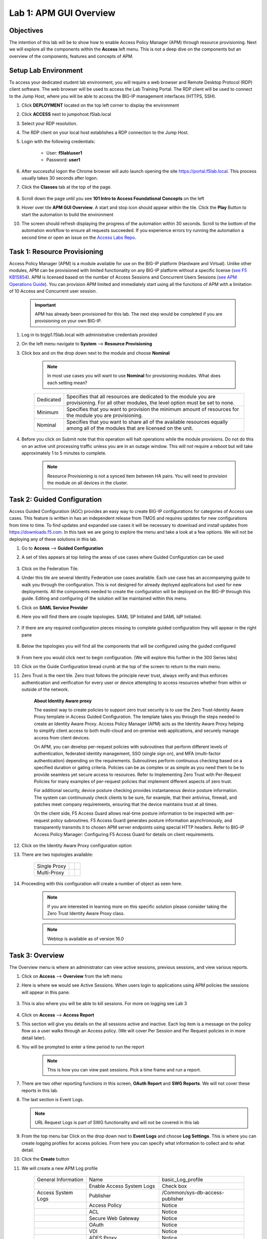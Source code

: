 Lab 1: APM GUI Overview
===========================================

Objectives
----------

The intention of this lab will be to show how to enable Access Policy Manager (APM) through resource provisioning.  Next we will explore all the components within the **Access** left menu.
This is not a deep dive on the components but an overview of the components, features and concepts of APM.


Setup Lab Environment
-----------------------------------

To access your dedicated student lab environment, you will require a web browser and Remote Desktop Protocol (RDP) client software. The web browser will be used to access the Lab Training Portal. The RDP client will be used to connect to the Jump Host, where you will be able to access the BIG-IP management interfaces (HTTPS, SSH).

#. Click **DEPLOYMENT** located on the top left corner to display the environment

#. Click **ACCESS** next to jumpohost.f5lab.local

   |accessjh|

#. Select your RDP resolution.

#. The RDP client on your local host establishes a RDP connection to the Jump Host.

#. Login with the following credentials:

         - User: **f5lab\\user1**
         - Password: **user1**

#. After successful logon the Chrome browser will auto launch opening the site https://portal.f5lab.local.  This process usually takes 30 seconds after logon.

#. Click the **Classes** tab at the top of the page.

	|accessportal|


#. Scroll down the page until you see **101 Intro to Access Foundational Concepts** on the left

   |101intro|

#. Hover over tile **APM GUI Overview**. A start and stop icon should appear within the tile.  Click the **Play** Button to start the automation to build the environment

   |guioverview|

#. The screen should refresh displaying the progress of the automation within 30 seconds.  Scroll to the bottom of the automation workflow to ensure all requests succeeded.  If you experience errors try running the automation a second time or open an issue on the `Access Labs Repo <https://github.com/f5devcentral/access-labs>`__.

   |issues|

Task 1: Resource Provisioning
---------------------------------------
Access Policy Manager (APM) is a module available for use on the BIG-IP platform (Hardware and Virtual).  Unlike other modules, APM can be provisioned with limited functionality on any BIG-IP platform without a specific license (`see F5 KB15854 <https://support.f5.com/csp/article/K15854>`__).  APM is licensed based on the number of Access Sessions and Concurrent Users Sessions (`see APM Operations Guide <https://support.f5.com/csp/article/K72971039>`__). You can provision APM limited and immediately start using all the functions of APM with a limitation of 10 Access and Concurrent user session.

      .. Important::  APM has already been provisioned for this lab.  The next step would be completed if you are provisioning on your own BIG-IP.

#. Log in to bigip1.f5lab.local with administrative credentials provided
#. On the left menu navigate to **System** --> **Resource Provisioning**
#. Click box and on the drop down next to the module and choose **Nominal**

      .. Note:: In most use cases you will want to use **Nominal** for provisioning modules.  What does each setting mean?
      +---------------+---------------------------------------------------------------------------------------+
      |Dedicated      |Specifies that all resources are dedicated to the module you are provisioning. For all |
      |               |other modules, the level option must be set to none.                                   |
      +---------------+---------------------------------------------------------------------------------------+
      |Minimum        |Specifies that you want to provision the minimum amount of  resources for the module   |
      |               |you are provisioning.                                                                  |
      +---------------+---------------------------------------------------------------------------------------+
      |Nominal        |Specifies that you want to share all of the available resources equally among all of   |
      |               |the modules that are licensed on the unit.                                             |
      +---------------+---------------------------------------------------------------------------------------+

      |image01|


#. Before you click on Submit note that this operation will halt operations while the module provisions.  Do not do this on an active unit processing traffic unless you are in an outage window. This will not require a reboot but will take approximately 1 to 5 minutes to complete.

      |image02|
      |image03|

      .. Note::  Resource Provisioning is not a synced item between HA pairs.  You will need to provision the module on all devices in the cluster.

Task 2: Guided Configuration
-----------------------------
Access Guided Configuration (AGC) provides an easy way to create BIG-IP configurations for categories of Access use cases. This feature is written in has an independent release from TMOS and requires updates for new configurations from time to time. To find updates and expanded use cases it will be necessary to download and install updates from https://downloads.f5.com. In this task we are going to explore the menu and take a look at a few options. We will not be deploying any of these solutions in this lab.

#.  Go to **Access** --> **Guided Configuration**
#.  A set of tiles appears at top listing the areas of use cases where Guided Configuration can be used

      |image06|

#.  Click on the Federation Tile.
#.  Under this tile are several Identity Federation use cases available.  Each use case has an accompanying guide to walk you through the configuration.  This is not designed for already deployed applications but used for new deployments.  All the components needed to create the configuration will be deployed on the BIG-IP through this guide.  Editing and configuring of the solution will be maintained within this menu.
#.  Click on **SAML Service Provider**
#.  Here you will find there are couple topologies.  SAML SP Initiated and SAML IdP Initiated.

      |image07|

#. If there are any required configuration pieces missing to complete guided configuration they will appear in the right pane

      |image08|

#. Below the topologies you will find all the components that will be configured using the guided configured

      |image09|

#.  From here you would click next to begin configuration. (We will explore this further in the 300 Series labs)
#.  Click on the Guide Configuration bread crumb at the top of the screen to return to the main menu.
#.  Zero Trust is the next tile. Zero trust follows the principle never trust, always verify and thus enforces authentication and verification for every user or device attempting to access resources whether from within or outside of the network.

      **About Identity Aware proxy**

      The easiest way to create policies to support zero trust security is to use the Zero Trust-Identity Aware Proxy template in Access Guided Configuration. The template takes you through the
      steps needed to create an Identity Aware Proxy. Access Policy Manager (APM) acts as the Identity Aware Proxy helping to simplify client access to both multi-cloud and on-premise web applications,
      and securely manage access from client devices.

      On APM, you can develop per-request policies with subroutines that perform different levels of authentication, federated identity management, SSO (single sign on), and MFA (multi-factor
      authentication) depending on the requirements. Subroutines perform continuous checking based on a specified duration or gating criteria. Policies can be as complex or as simple as you need
      them to be to provide seamless yet secure access to resources. Refer to Implementing Zero Trust with Per-Request Policies for many examples of per-request policies that implement different
      aspects of zero trust.

      For additional security, device posture checking provides instantaneous device posture information. The system can continuously check clients to be sure, for example, that their antivirus,
      firewall, and patches meet company requirements, ensuring that the device maintains trust at all times.

      On the client side, F5 Access Guard allows real-time posture information to be inspected with per-request policy subroutines. F5 Access Guard generates posture information asynchronously,
      and transparently transmits it to chosen APM server endpoints using special HTTP headers. Refer to BIG-IP Access Policy Manager: Configuring F5 Access Guard
      for details on client requirements.

#.  Click on the Identity Aware Proxy configuration option
#.  There are two topologies available:

      +---------------+-------------+-------------+
      |Single Proxy   | |image13|   |  |image17|  |
      +---------------+-------------+-------------+
      |Multi-Proxy    | |image14|   |  |image16|  |
      +---------------+-------------+-------------+

#.  Proceeding with this configuration will create a number of object as seen here.

      .. Note::  If you are interested in learning more on this specific solution please consider taking the Zero Trust Identity Aware Proxy class.

      |image18|

      .. Note:: Webtop is available as of version 16.0



Task 3: Overview
-----------------
The Overview menu is where an administrator can view active sessions, previous sessions, and view various reports.

#.  Click on **Access** --> **Overview** from the left menu
#.  Here is where we would see Active Sessions.  When users login to applications using APM policies the sessions will appear in this pane.

      |activesessions|

#.  This is also where you will be able to kill sessions.  For more on logging see Lab 3

      |killsession|

#.  Click on **Access** --> **Access Report**
#.  This section will give you details on the all sessions active and inactive.  Each log item is a message on the policy flow as a user walks through an Access policy.  (We will cover Per Session and Per Request policies in in more detail later).
#.  You will be prompted to enter a time period to run the report

      |image22|

      .. Note:: This is how you can view past sessions.  Pick a time frame and run a report.

#.  There are two other reporting functions in this screen, **OAuth Report** and **SWG Reports**.  We will not cover these reports in this lab.
#.  The last section is Event Logs.

    .. Note:: URL Request Logs is part of SWG functionality and will not be covered in this lab

#.  From the top menu bar Click on the drop down next to **Event Logs** and choose **Log Settings**. This is where you can create logging profiles for access policies.  From here you can specify what information to collect and to what detail.
#.  Click the **Create** button
#.  We will create a new APM Log profile

      +----------------------+---------------------------+----------------------------------+
      |General Information   | Name                      |  basic_Log_profile               |
      +----------------------+---------------------------+----------------------------------+
      |                      | Enable Access System Logs |  Check box                       |
      +----------------------+---------------------------+----------------------------------+
      |Access System Logs    | Publisher                 |  /Common/sys-db-access-publisher |
      +----------------------+---------------------------+----------------------------------+
      |                      | Access Policy             |  Notice                          |
      +----------------------+---------------------------+----------------------------------+
      |                      | ACL                       |  Notice                          |
      +----------------------+---------------------------+----------------------------------+
      |                      | Secure Web Gateway        |  Notice                          |
      +----------------------+---------------------------+----------------------------------+
      |                      | OAuth                     |  Notice                          |
      +----------------------+---------------------------+----------------------------------+
      |                      | VDI                       |  Notice                          |
      +----------------------+---------------------------+----------------------------------+
      |                      | ADFS Proxy                |  Notice                          |
      +----------------------+---------------------------+----------------------------------+
      |                      | Per-Request Policy        |  Notice                          |
      +----------------------+---------------------------+----------------------------------+
      |                      | SSO                       |  Notice                          |
      +----------------------+---------------------------+----------------------------------+
      |                      | ECA                       |  Notice                          |
      +----------------------+---------------------------+----------------------------------+
      |                      | PingAccess Profile        |  Notice                          |
      +----------------------+---------------------------+----------------------------------+
      |                      | Endpoint Management System|  Notice                          |
      +----------------------+---------------------------+----------------------------------+
      |Access Profile        | Selected                  |  (leave this blank for now)      |
      +----------------------+---------------------------+----------------------------------+

      .. Note:: Within the Access System Logs section of the log profile is where you can change the logging for various portions of the APM Policies.  The one you will use most will be to move Access Policy from Notice to Debug and/or Pre-Request Policy from Notice to Debug.  As you can see you can pick and choose what level of notifications you want in your logs.  This will impact what you see in Access Reports for a session and what appears in /var/log/apm.

#.  From the left menu go to **Access** --> **Overview** --> **Dashboard**

      |image23|

#.  The Dashboard can give you a quick synopsis on Access Session, Network Access Session, Portal Access and Access control Lists.

      |Dashboard|

      .. Note:: For more reporting on APM stats look to BIG-IQ or exporting logs to 3rd party SIEMs and create your own dashboard.

Task 4: Profile/Policies
------------------------
Profiles and Policies are where we begin to learn about what makes APM function.  In order for APM functions to be added to a Virtual server we need to create Access Profiles and Policies.  These entities take all the components we will look at below and put them in a logical flow through the Visual Policy Editor (VPE). These entities are things like login pages, authentication, single sign on methods and endpoint checks.  To being we have to create an Access Profile.  Within that profile we create a per session policy.  When that is completed we attach that profile to a Virtual Server.

.. Note::  You can associate one Access Profile (which includes a per-session policy) and one per-request policy per virtual server.

#.  From the left menu go to **Access** --> **Profiles/Policies** --> **Access Profiles (Per-Session Policies)**

      The per-session policy runs when a client initiates a session. (A per-session policy is also known as an access policy.) Depending on the actions you include in the access policy, it can authenticate the user and perform other actions that populate session variables with data for use throughout the session.

#.  Click on the Create button on the far right

      +----------------------+---------------------------+----------------------------------+
      |General Properties    | Name                      | server1-psp                      |
      +----------------------+---------------------------+----------------------------------+
      |                      | Profile Type              |  All                             |
      +----------------------+---------------------------+----------------------------------+
      |                      | Profile Scope             |  Profile                         |
      +----------------------+---------------------------+----------------------------------+
      |                      | Customization Type        |  Modern                          |
      +----------------------+---------------------------+----------------------------------+
      |Language Settings     | Accepted Languages        |  English                         |
      +----------------------+---------------------------+----------------------------------+

      .. Note:: Customization Type is a newer setting that changes the look and feel of login pages.  For the traditional look you can **Standard**

#.  Click **Finished**
#.  Now we have a basic profile.  There were a number of other settings to modify and use in the profile.  For now we will focus just on the basics.
#.  From the **Access Profiles (Per-Session Policies)** section locate the **server1-psp**
#.  There are two ways to edit the Policy piece of the profile.

    First way

    +----------------------------------------------------------------------------+
    | Click on the profile                                                       |
    +----------------------------------------------------------------------------+
    | Click on **Access Policy** from the top menu bar                           |
    +----------------------------------------------------------------------------+
    | Click on the link to **Edit Access Policy for Profile "server1-psp"**      |
    +----------------------------------------------------------------------------+
    | This will take you to the Visual Policy Editor (VPE)                       |
    +----------------------------------------------------------------------------+

    Second way

    +-----------------------------------------------------------------------------------+
    | Locate the **server1-psp** in the Profile list and follow the line to the right.  |
    +-----------------------------------------------------------------------------------+
    | Middle of the line there will be an **Edit** link                                 |
    +-----------------------------------------------------------------------------------+
    | Click the **Edit** link                                                           |
    +-----------------------------------------------------------------------------------+

#.  Close the VPE (we will visit the VPE and policy in more detail later)
#.  Return to **Access** --> **Profiles/Policies** --> **Access Profiles (Per-Session Policies)**
#.  Click on the **server1-psp** and explore the settings for the Profile.

    +----------------------+------------------------------------------------------------------------------------+
    | Settings             | Here you can manage settings for the profile. You may want to change timeouts, max |
    |                      | sessions and login attempts. These are settings specifically for this profile.     |
    +----------------------+------------------------------------------------------------------------------------+
    | Configurations       | These are more advanced options and covered in other labs                          |
    +----------------------+------------------------------------------------------------------------------------+
    | Language Settings    | You have to set this at creation.                                                  |
    +----------------------+------------------------------------------------------------------------------------+

    .. Note:: If you are unsure of the settings you need at profile creation you can see that you can return to the profile and make adjustments.

#.  Still in the profile click on **SSO/Auth Domain** at the top

      BIG-IP APM offers a number of Single Sign On (SSO) options.  The SSO/Auth Domain tab in a Per Session Profile is where you will select what SSO method to use for your application. In Task 6 we will cover the objects that need to be created in order to associate that SSO method to a policy.  At this time the drop down for the SSO Configuration will have a pre-built sso object we will use later.

      .. Note::  We will not discuss Multi-Domain in this lab but you can find more information in the Appendix

#.  From the top menu bar click on **Logs**
#.  The log profile we created earlier is now listed here.  The Default log profile is attached but we can remove that and add the **basic_log_profile**
#.  Click Update.

    That concludes the review of the Per Session policy.

    .. Note:: A per session profile is required (even if it is blank) to be deployed with a per request policy

**Per Request policies**

#.  From the left menu navigate to **Access** --> **Profiles/Policies** --> **Per Request Policies**

      APM executes per-session policies when a client attempts to connect to the enterprise. After a session starts, a per-request policy runs each time the client makes an HTTP or HTTPS request. Because of this behavior, a per-request policy is particularly useful in the context of a Secure Web Gateway or Zero Trust scenario, where the client requires re-verification on every request, or changes based on gating criteria.

      A per-request policy can include a subroutine, which starts a subsession. Multiple subsessions can exist at one time. You can use nearly all of the same agents in per-request policies that you can use in per-session policies. However, most of the agents (including authentication agents) have to be used in a subroutine in per-request policies.

#. Click **Create**

      +----------------------+---------------------------+----------------------------------+
      |General Properties    | Name                      |  server1_prp_policy              |
      +----------------------+---------------------------+----------------------------------+
      |                      | Profile Type              |  All                             |
      +----------------------+---------------------------+----------------------------------+
      |                      | Incomplete Action         |  Deny                            |
      +----------------------+---------------------------+----------------------------------+
      |                      | Customization Type        |  Modern                          |
      +----------------------+---------------------------+----------------------------------+
      |Language Settings     | Accepted Languages        |  English                         |
      +----------------------+---------------------------+----------------------------------+

#. Click **Edit**

      A per request policy creation will work the same way as a per session policy allowing you to add various items to the main policy and create macros. In addition a per request policy can also contain subroutines.

      .. Note:: A per-request policy subroutine is a collection of actions. What distinguishes a subroutine from other collections of actions (such as macros), is that a subroutine starts a subsession that, for its duration, controls user access to specified resources. If a subroutine has an established subsession, subroutine execution is skipped. A subroutine is therefore useful for cases that require user interaction (such as a confirmation dialog or a step-up authentication), since it allows skipping that interaction in a subsequent access.
      You cannot use subroutines in macros within per-request policies.
      Subroutine properties specify subsession timeout values, maximum macro loop count, and gating criteria. You can reauthenticate, check for changes on the client, or take other actions based on timeouts or gating criteria.

      .. Note:: A subsession starts when a subroutine runs and continues until reaching the maximum lifetime specified in the subroutine properties, or until the session terminates. A subsession populates subsession variables that are available for the duration of the subsession. Subsession variables and events that occur during a subsession are logged. Multiple subsessions can exist at the same time. The maximum number of subsessions allowed varies across platforms. The total number of subsessions is limited by the session limits in APM (128 * max sessions). Creating a subsession does not count against the license limit.

#. If you click on the plus between Start and Allow a new box will appear and you can explore the various components that can be added.  At this time we will leave the policy blank and return to populate it in later tasks.

**Policy Sync**

#. Click on **Access** --> **Profiles/Policies** --> **Policy sync**

      BIG-IP APM Policy Sync maintains access policies on multiple BIG-IP APM devices while adjusting appropriate settings for objects that are specific to device locations, such as network addresses. You can synchronize policies from one BIG-IP APM device to another BIG-IP APM device, or to multiple devices in a device group.

      A sync-only device group configured for automatic and full sync is required to synchronize access policies between multiple devices.

      .. Important:: USE WITH CAUTION.  This is an advanced feature and you should consult with your F5 Account team or Professional Services before implementing this configuration.

      .. Note:: In BIG-IP 13.1.0, a maximum of either BIG-IP APM systems are supported in a sync-only group type.

**Customization**

#. Click on **Access** --> **Profiles/Policies** --> **Customization**

      What are customization and localization?

      Customization and localization are ways to change the text and the language that users see, and to change the appearance of the user interface that Access Policy Manager presents to client users. Customization provides numerous settings that let you adapt the interface to your particular operation. Localization allows you to use different languages in different countries.

      About the Customization tool

      The Customization tool is part of Access Policy Manager (APM). With the Customization tool, you can personalize screen messages and prompts, change screen layouts, colors, and images, and customize error messages and other messages using specific languages and text for policies and profiles developed in APM. You can customize settings in the Basic Customization view (fewer settings) or change the view to General Customization (many settings). In the General Customization view, you can use the Customization tool in the BIG-IP admin console, or click Popout to open it in a separate browser window. In either view, you can click Preview to see what an object (such as Logon page or Deny Ending Page) will look like.

      After you personalize settings, remember to click the **Save** icon to apply your changes.

#. About basic, general, and advanced customization

      The Customization tool provides three views that you can use to customize the interface. The General Customization view provides the greatest number of options
      and is where most of the customization takes place.

      +----------------------+--------------------------------------------------------------------------------------------------------------------+
      | View                 | Description                                                                                                        |
      +======================+====================================================================================================================+
      | Quick Start/Basic    |Basic customization provides a limited set of options intended for quick modification of the objects that are       |
      | Customization        |commonly displayed to users. This is the default customization view. Use this to configure basic look and feel      |
      |                      |for pages, and common text labels and captions for resources on the webtop. Different options exist depending on    |
      |                      |the Customization Type selected when the policy was created.                                                        |
      +----------------------+--------------------------------------------------------------------------------------------------------------------+
      | General              |This view provides a tree structure containing all the configuration elements, and more detailed options to         |
      | Customization        |customize objects, such as:                                                                                         |
      |                      |                                                                                                                    |
      |                      |- The size, color, and placement of forms and screens.                                                              |
      |                      |- The look and feel of objects with more opportunities to replace images.                                           |
      |                      |- Text on the screen, including headers and footers.                                                                |
      |                      |- Messages, including installation and error messages.                                                              |
      |                      |                                                                                                                    |
      |                      |Any text or image that you can customize using the visual policy editor, can also be adjusted using the general     |
      |                      |customization UI. Different options exist depending on the Customization Type selected when the policy was created, |
      |                      |and which elements were added to the access or per-request policy.                                                  |
      +----------------------+--------------------------------------------------------------------------------------------------------------------+
      | Advanced             |Advanced customization provides direct access to PHP, Cascading Style Sheets (CSS), JavaScript, and HTML files that |
      | Customization        |you can edit to control the display and function of web and client pages in Access Policy Manager.                  |
      +----------------------+--------------------------------------------------------------------------------------------------------------------+

      .. Note:: See the `APM Customization guide <https://techdocs.f5.com/en-us/bigip-16-0-0/big-ip-access-policy-manager-customization.html>`__ for further details on customization

#. Under **Available Profiles** choose the /Common/server1-psp
#. Select Language:  **English**
#. Let's upload a new image.  Click **Upload New Image**
#. Choose an image from the selection and click **Open**
#. Pick a Background color
#. Pick a Header Background color
#. Change the footer Text
#. Click on the **Preview** button
#. Choose **Access Profiles** --> **/Common/server1-psp** --> **Access Policy** --> **Ending pages** -- **Deny**

      Bonus Answer:  Why don't we see logon pages?

      .. Hint::  What is in the policy so far?

Task 5: Authentication
----------------------------

BIG-IP APM serves as an authentication gateway or proxy. As an authentication proxy, BIG-IP APM provides separate client-side and server-side authentication. Client-side authentication occurs between the client and BIG-IP APM. Server-side authentication occurs between BIG-IP APM and servers.

Loose coupling between the client-side and server-side layers allows for a rich set of identity transformation services. Combined with a Visual Policy Editor and an expansive set of access iRules functionality, BIG-IP APM provides flexible and dynamic identity and access, based on a variety of contexts and conditions.

For example, a client accessing Microsoft SharePoint through BIG-IP APM in a corporate environment may silently authenticate to BIG-IP APM with NT LAN Manager (NTLM) or Kerberos credentials. On leaving that environment, or on using a different non-sanctioned device, the client may be required to go through another potentially stronger authentication, such as a smart card or other client certificate, RSA SecurID, or one-time passcode. You can require additional device vetting such as file, folder, and registry checks and antivirus and firewall software validation.

A BIG-IP APM authentication and SSO features access and identity security posture can automatically change depending on environmental factors, such as who or where the user is, what resource the user is accessing, or when or with what method the user is attempting to gain access.

Data centers and Cloud deployments often face the challenge of offering multiple applications with different authentication requirements. You can deploy BIG-IP APM to consolidate and enforce all client-side authentication into a single process. BIG-IP APM can also perform identity transformation on the server side to authenticate to server services using the best-supported methods. This can reduce operational costs since applications remain in the most-supported and documented configurations. Common examples of identity transformation are client-side public key infrastructure (PKI) certificate to server-side Kerberos and client-side HTTP form to server-side HTTP Basic.

The following figure shows BIG-IP APM acting as an authentication gateway. Information received during pre-authentication is transformed to authenticate to multiple enterprise applications with different requirements.

|image25|

#. Client-side authentication

      Client-side authentication involves the client (typically a user employing a browser) accessing a BIG-APM virtual server and presenting identity. This is called authentication, authorization, and accounting (AAA).

      BIG-IP APM supports industry standard authentication methods, including:

      - NTLM
      - Kerberos
      - Security Assertion Markup Language (SAML)
      - Client certificate
      - RSA SecurID
      - One-time passcode
      - HTTP Basic
      - HTTP Form
      - OAuth 2.0
      - OpenId Connect

      After access credentials are submitted, BIG-IP APM validates the listed methods with industry-standard mechanisms, including:

      - Active Directory authentication and query
      - LDAP and LDAPS authentication and query
      - Remote Authentication Dial-in User Service (RADIUS)
      - Terminal Access Controller Access Control System (TACACS)
      - Online Certificate Status Protocol (OCSP) and Certificate Revocation List Distribution Point (CRLDP) (for client certificates)
      - Local User Database authentication

#. Go to **Access** --> **Authentication** --> **Active Directory**
#. Click on server1-ad-servers and review the settings.  You can choose to use go direct or use a pool of AD servers.

      +----------------------+-----------------------------+----------------------------------+
      |General Properties    | Name                        |  server1-ad-servers              |
      +----------------------+-----------------------------+----------------------------------+
      |Configuration         | Domain Name                 |  f5lab.local                     |
      +----------------------+-----------------------------+----------------------------------+
      |                      | Server Connection           |  Use Pool                        |
      +----------------------+-----------------------------+----------------------------------+
      |                      | Domain Controller Pool Name |  /Common/server1-ad-pool         |
      +----------------------+-----------------------------+----------------------------------+
      |                      | IP Address                  |  10.1.20.7                       |
      +----------------------+-----------------------------+----------------------------------+
      |                      | Hostname                    |  dc1.f5lab.local                 |
      +----------------------+-----------------------------+----------------------------------+
      |                      | Admin Name                  |  admin                           |
      +----------------------+-----------------------------+----------------------------------+
      |                      | Admin Password              |  admin                           |
      +----------------------+-----------------------------+----------------------------------+

      .. Note:: If you choose to use a pool you can create the pool as you create the AD object.  Go back and click create to see what this looks like.

      |adpool|

      You have now created an object that can be used to facilitate Active Directory authentication in front of any application.  The application itself does not need to require authentication. If you were to deploy a policy with AD Auth on a Virtual Server for a web application the policy would preset a login page, prompt for credentials, verify the credentials against this AD object before allowing a user to access the web application.

#. Go to **Access** --> **Profiles/Policies** --> **Access Profiles (Per-Session Policies)**
#. Locate the server1-psp and click **Edit**
#. Click the **+** symbol between Start and Deny.
#. From the **Logon** tab select the **Logon Page** radio button
#. Click **Add Item**
#. Notice that you can add fields and change the names of the fields.  Click **Save**
#. Click the **+** between **Logon Page** and Deny
#. Click the **Authentication** tab
#. Choose the **AD Auth** radio button and click **Add Item**
#. Under the **Type** field click on the drop down menu and choose the newly created AAA server **server1-psp_aaa**
#. Click **Save**
#. Click on the **Deny** end point and choose **Allow** then click **Save**
#. Click **Apply Access Policy**

      |basicpolicy|

      Now you have a basic policy with AD Authentication that you can leverage for Web Pre-Authorization in front of any application.

#. Go to **Local Traffic** --> **Virtual Servers**
#. Locate server1-https and click on it
#. Scroll down to the Access Policy section.  Next to **Access Profile** click the drop and replace server1-psp with your server1-psp
#. Scroll down to the bottom and click **Update**
#. In a new browser tab go to http://server1.acme.com and Login

Task 6: Single Sign-On
----------------------------
Client side and server side are loosely coupled in the authentication proxy. Because of this, BIG-IP APM can transform client-side identity values of one type can into server-side identity values of another type. You configure SSO within an SSO profile, which is applied to an access profile. The system triggers SSO at the end of successful access policy evaluation and on subsequent client-side requests.

BIG-IP APM supports industry standard authentication methods, including:

    - NTLM
    - Kerberos
    - HTTP Basic
    - HTTP Form
    - Security Assertion Markup Language (SAML)

    .. Note:: Client-side authentication methods outnumber server-side methods. This is because BIG-IP APM does not transmit client certificate, RSA SecurID, or one-time passcodes to the server on the client’s behalf.

#.  Go to **Access** --> **Single Sign-On** --> **HTTP Basic**
#.  Click **basic_http_sso**

        +----------------------+-----------------------------+----------------------------------+
        |General Properties    | Name                        |  basic_http_sso                  |
        +----------------------+-----------------------------+----------------------------------+
        |Credential Source     | Username Source             |  session.sso.token.last.username |
        +----------------------+-----------------------------+----------------------------------+
        |                      | Password Source             |  session.sso.token.last.password |                        |
        +----------------------+-----------------------------+----------------------------------+
        |SSO Method Conversion | Username Conversion         |  unchecked                       |
        +----------------------+-----------------------------+----------------------------------+

        .. Note::  Username conversion can be enabled if you want domain\username or username@domain to convert to just username.

#. Click on **Access** --> *Profiles/Policies** --> **Access Profiles (Per-Session Policies)**
#. Locate the basic-psp profile and click on the name
#. Click on **SSO/Auth Domains**
#. Under SSO Configuration click the drop down and select **basic_http_sso** click update
#. From the top menu bar click **Access Policy** and click **Edit Access Policy for Profile "basic-psp"** link
#. Click the **+** between **AD Auth** and **Allow**
#. Click on **Assignment** and choose **SSO Credential Mapping** -->  **Add Item** -->  **Save**
#. Click **Apply Policy**
#. Open an incognito window and try go to https://basic.acme.com
#. You should have been prompted with a windows login.  Close the Window
#. Go to **Local Traffic** --> **Virtual Servers** and open server2-https
#. Scroll to *Access Policy** and click the drop down next to **Access Profile**.  Choose basic-psp
#. Scroll down click **Update**
#. Open a new incognito tab.  Go to https://basic.acme.com
#. Login **user1** and **user1**
#. Now you should have been signed in to the backend server with Single Sign On.

Task 7: Federation
----------------------------

**BIG-IP APM federation with SAML**

    BIG-IP APM supports SAML 2.0 and can act as the IdP for popular SPs, such as Microsoft Office 365 and Salesforce. The system supports both IdP- and SP-initiated identity federation deployments.

IdP-initiated federation with BIG-IP APM

        |samlidp|

        - The user logs in to the BIG-IP APM IdP and the system directs them to the BIG-IP APM webtop.
        - The user selects the SP they want, such as Salesforce.
        - The system retrieves any required attributes from the user data store to pass on to the SP.
        - The system uses the browser to direct the request to the SP, along with the SAML assertion and any required attributes.


#. Run Solution 4 and Solution 5 (add in the automation up front Need to create SAML resource then add in Advanced Resource assign with webtop and SAML resource)
#. Steps to login to idp.acme.com and execute sp.acme.com
#. Look at Policy

SP-initiated federation with BIG-IP APM

      |samlsp|

      - The user logs in to the SP, such as Salesforce.
      - The SP uses the browser to redirect the user back to the BIG-IP APM IdP.
      - The BIG-IP APM IdP prompts the user to log in.
      - The system retrieves any required attributes from the user data store to pass on to the SP.
      - The system uses the browser to send the SAML assertion and any required attributes to the SP.

#. Tasks login to sp.acme.com
#. Look at Policy


Task 8: Connectivity/VPN
----------------------------
Run Automation for Solution 1.

**Policy Walk-Through**

      |image001|

#.  A user enters their credentials into the logon page agent.
    - Those credentials are collected, stored as the default system session variables of session.logon.last.username and session.logon.last.password.

#.  The AD Auth Agent validates the username and password session variables against the configured AD Domain Controller.
#.  The user is assigned resources defined in the Advanced Resource Assign Agent
#.  The user is granted access via the Allow Terminal
#.  If unsuccessful, the user proceeds down the fallback branch and denied access via the Deny Terminal

**Policy Agent Configuration**

The Logon Page contains only the default setting

      |image002|

The AD Auth agent defines the AAA AD Servers that a user will be authenticated against.  All Setting are the default.

      |image003|


The Advanced Resource Assign agent grants a user access to the assigned resources.

      |image004|


**Supporting APM Objects**

**Network Access Resource**

      The Properties page contains the Caption name **VPN**.  This is the name displayed to a user.

            |image005|


      - The Network Settings tab assigns the **lease pool** of ip addresses that will be used for the VPN.
      - Split Tunneling is configured to permit only the **10.1.20.0/24** subnet range inside the VPN.

            |image006|


**Lease Pool**

      A single address of **10.1.20.254** is assigned inside the lease pool.

            |image007|


**Webtop Sections**

      A single section is configured to display a custom name.

      |image008|


      Webtop

      - A Full Webtop was defined with modified default settings.
      - The Minimize to Tray box is **checked** to ensure the Webtop is not displayed when a user connects to the VPN.

      |image009|

**The Policy from a user's perspective**


#. The connects to https://solution1.acme.com with the following credentials

         - Username: user1
         - Password: user1

      |image010|

#. Once authenticated the user is presented a Webtop with a single VPN icon.

      |image011|

#. Assuming the VPN has already been installed the user is notified that the client is attempting to start

      |image012|

#. A popup opens displaying the status of the VPN connection.  The status will eventually become **Connected**

      |image013|


.. Note:: For more information on API Protection consider taking the API Protection lab.  For more information on SWG, ACL and Webtops see the appendix or further APM labs.

Lab 2 is now complete.

.. |accessjh| image:: /class1/module1/media/lab01/setup/accessjh.png
.. |accessportal| image:: /class1/module1/media/lab01/setup/accessportal.png
.. |101intro| image:: /class1/module1/media/lab01/setup/101intro.png
.. |guioverview| image:: /class1/module1/media/lab01/setup/guioverview.png
.. |issues| image:: /class1/module1/media/lab01/setup/issues.png
.. |Dashboard| image:: /class1/module1/media/lab01/setup/Dashboard.png
.. |image01| image:: /class1/module1/media/lab01/image01.png
.. |image02| image:: /class1/module1/media/lab01/image02.png
.. |image03| image:: /class1/module1/media/lab01/image03.png
.. |image4| image:: /class1/module1/media/lab01/image4.png
.. |image5| image:: /class1/module1/media/lab01/image5.png
.. |image06| image:: /class1/module1/media/lab01/image6.png
.. |image07| image:: /class1/module1/media/lab01/image7.png
.. |image08| image:: /class1/module1/media/lab01/image8.png
.. |image09| image:: /class1/module1/media/lab01/image9.png
.. |image13| image:: /class1/module1/media/lab01/image13.png
.. |image14| image:: /class1/module1/media/lab01/image14.png
.. |image16| image:: /class1/module1/media/lab01/image16.png
.. |image17| image:: /class1/module1/media/lab01/image17.png
.. |image18| image:: /class1/module1/media/lab01/image18.png
.. |image19| image:: /class1/module1/media/lab01/image19.png
.. |image20| image:: /class1/module1/media/lab01/image20.png
.. |image21| image:: /class1/module1/media/lab01/image21.png
.. |sessionid| image:: /class1/module1/media/lab01/sessionid.png
.. |activesessions| image:: /class1/module1/media/lab01/activesessions.png
.. |killsession| image:: /class1/module1/media/lab01/killsession.png
.. |image22| image:: /class1/module1/media/lab01/image22.png
.. |image23| image:: /class1/module1/media/lab01/image23.png
.. |multidomain| image:: /class1/module1/media/lab01/multidomain.png
.. |image25| image:: /class1/module1/media/lab01/image25.png
.. |adpool| image:: /class1/module1/media/lab01/adpool.png
.. |basicpolicy| image:: /class1/module1/media/lab01/basicpolicy.png
.. |samlidp| image:: /class1/module1/media/lab01/samlidp.png

.. |image001| image:: /class1/module1/media/lab01/001.png
.. |image002| image:: /class1/module1/media/lab01/002.png
.. |image003| image:: /class1/module1/media/lab01/003.png
.. |image004| image:: /class1/module1/media/lab01/004.png
.. |image005| image:: /class1/module1/media/lab01/005.png
.. |image006| image:: /class1/module1/media/lab01/006.png
.. |image007| image:: /class1/module1/media/lab01/007.png
.. |image008| image:: /class1/module1/media/lab01/008.png
.. |image009| image:: /class1/module1/media/lab01/009.png
.. |image010| image:: /class1/module1/media/lab01/010.png
.. |image011| image:: /class1/module1/media/lab01/011.png
.. |image012| image:: /class1/module1/media/lab01/012.png
.. |image013| image:: /class1/module1/media/lab01/013.png
